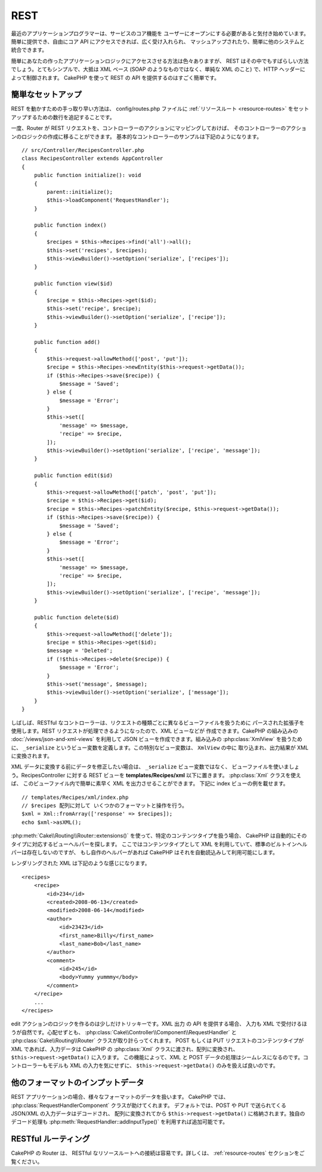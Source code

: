 REST
####

最近のアプリケーションプログラマーは、サービスのコア機能を
ユーザーにオープンにする必要があると気付き始めています。
簡単に提供でき、自由にコア API にアクセスできれば、広く受け入れられ、
マッシュアップされたり、簡単に他のシステムと統合できます。

簡単にあなたの作ったアプリケーションロジックにアクセスさせる方法は色々ありますが、
REST はその中でもすばらしい方法でしょう。とてもシンプルで、大抵は XML ベース
(SOAP のようなものではなく、単純な XML のこと) で、HTTP ヘッダーによって制御されます。
CakePHP を使って REST の API を提供するのはすごく簡単です。

簡単なセットアップ
===================

REST を動かすための手っ取り早い方法は、 config/routes.php ファイルに
:ref:`リソースルート <resource-routes>` をセットアップするための数行を追記することです。

一度、Router が REST リクエストを、コントローラーのアクションにマッピングしておけば、
そのコントローラーのアクションのロジックの作成に移ることができます。
基本的なコントローラーのサンプルは下記のようになります。 ::

    // src/Controller/RecipesController.php
    class RecipesController extends AppController
    {
        public function initialize(): void
        {
            parent::initialize();
            $this->loadComponent('RequestHandler');
        }

        public function index()
        {
            $recipes = $this->Recipes->find('all')->all();
            $this->set('recipes', $recipes);
            $this->viewBuilder()->setOption('serialize', ['recipes']);
        }

        public function view($id)
        {
            $recipe = $this->Recipes->get($id);
            $this->set('recipe', $recipe);
            $this->viewBuilder()->setOption('serialize', ['recipe']);
        }

        public function add()
        {
            $this->request->allowMethod(['post', 'put']);
            $recipe = $this->Recipes->newEntity($this->request->getData());
            if ($this->Recipes->save($recipe)) {
                $message = 'Saved';
            } else {
                $message = 'Error';
            }
            $this->set([
                'message' => $message,
                'recipe' => $recipe,
            ]);
            $this->viewBuilder()->setOption('serialize', ['recipe', 'message']);
        }

        public function edit($id)
        {
            $this->request->allowMethod(['patch', 'post', 'put']);
            $recipe = $this->Recipes->get($id);
            $recipe = $this->Recipes->patchEntity($recipe, $this->request->getData());
            if ($this->Recipes->save($recipe)) {
                $message = 'Saved';
            } else {
                $message = 'Error';
            }
            $this->set([
                'message' => $message,
                'recipe' => $recipe,
            ]);
            $this->viewBuilder()->setOption('serialize', ['recipe', 'message']);
        }

        public function delete($id)
        {
            $this->request->allowMethod(['delete']);
            $recipe = $this->Recipes->get($id);
            $message = 'Deleted';
            if (!$this->Recipes->delete($recipe)) {
                $message = 'Error';
            }
            $this->set('message', $message);
            $this->viewBuilder()->setOption('serialize', ['message']);
        }
    }

しばしば、RESTful なコントローラーは、リクエストの種類ごとに異なるビューファイルを扱うために
パースされた拡張子を使用します。REST リクエストが処理できるようになったので、XML ビューなどが
作成できます。CakePHP の組み込みの :doc:`/views/json-and-xml-views` を利用して
JSON ビューを作成できます。組み込みの :php:class:`XmlView` を扱うために、
``_serialize`` というビュー変数を定義します。この特別なビュー変数は、 ``XmlView`` の中に
取り込まれ、出力結果が XML に変換されます。

XML データに変換する前にデータを修正したい場合は、 ``_serialize`` ビュー変数ではなく、
ビューファイルを使いましょう。RecipesController に対する REST ビューを
**templates/Recipes/xml** 以下に置きます。 :php:class:`Xml` クラスを使えば、
このビューファイル内で簡単に素早く XML を出力させることができます。
下記に index ビューの例を載せます。 ::

    // templates/Recipes/xml/index.php
    // $recipes 配列に対して いくつかのフォーマットと操作を行う。
    $xml = Xml::fromArray(['response' => $recipes]);
    echo $xml->asXML();

:php:meth:`Cake\\Routing\\Router::extensions()` を使って、特定のコンテンツタイプを扱う場合、
CakePHP は自動的にそのタイプに対応するビューヘルパーを探します。
ここではコンテンツタイプとして XML を利用していて、標準のビルトインヘルパーは存在しないのですが、
もし自作のヘルパーがあれば CakePHP はそれを自動読込みして利用可能にします。

レンダリングされた XML は下記のような感じになります。 ::

    <recipes>
        <recipe>
            <id>234</id>
            <created>2008-06-13</created>
            <modified>2008-06-14</modified>
            <author>
                <id>23423</id>
                <first_name>Billy</first_name>
                <last_name>Bob</last_name>
            </author>
            <comment>
                <id>245</id>
                <body>Yummy yummmy</body>
            </comment>
        </recipe>
        ...
    </recipes>

edit アクションのロジックを作るのは少しだけトリッキーです。XML 出力 の API を提供する場合、
入力も XML で受付けるほうが自然です。心配せずとも、
:php:class:`Cake\\Controller\\Component\\RequestHandler` と
:php:class:`Cake\\Routing\\Router` クラスが取り計らってくれます。
POST もしくは PUT リクエストのコンテンツタイプが XML であれば、入力データは CakePHP の
:php:class:`Xml` クラスに渡され、配列に変換され、 ``$this->request->getData()`` に入ります。
この機能によって、XML と POST データの処理はシームレスになるのです。コントローラーもモデルも
XML の入力を気にせずに、 ``$this->request->getData()`` のみを扱えば良いのです。

他のフォーマットのインプットデータ
==================================

REST アプリケーションの場合、様々なフォーマットのデータを扱います。
CakePHP では、 :php:class:`RequestHandlerComponent` クラスが助けてくれます。
デフォルトでは、POST や PUT で送られてくる JSON/XML の入力データはデコードされ、
配列に変換されてから ``$this->request->getData()`` に格納されます。独自のデコード処理も
:php:meth:`RequestHandler::addInputType()` を利用すれば追加可能です。

RESTful ルーティング
=====================

CakePHP の Router は、 RESTful なリソースルートへの接続は容易です。詳しくは、
:ref:`resource-routes` セクションをご覧ください。

.. meta::
    :title lang=ja: REST
    :keywords lang=ja: application programmers,default routes,core functionality,result format,mashups,recipe database,request method,easy access,config,soap,recipes,logic,audience,cakephp,running,api
